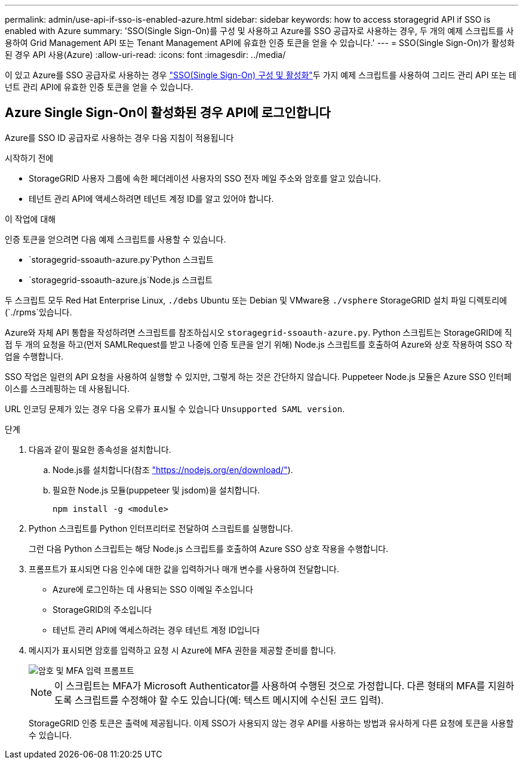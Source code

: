 ---
permalink: admin/use-api-if-sso-is-enabled-azure.html 
sidebar: sidebar 
keywords: how to access storagegrid API if SSO is enabled with Azure 
summary: 'SSO(Single Sign-On)를 구성 및 사용하고 Azure를 SSO 공급자로 사용하는 경우, 두 개의 예제 스크립트를 사용하여 Grid Management API 또는 Tenant Management API에 유효한 인증 토큰을 얻을 수 있습니다.' 
---
= SSO(Single Sign-On)가 활성화된 경우 API 사용(Azure)
:allow-uri-read: 
:icons: font
:imagesdir: ../media/


[role="lead"]
이  있고 Azure를 SSO 공급자로 사용하는 경우 link:../admin/configuring-sso.html["SSO(Single Sign-On) 구성 및 활성화"]두 가지 예제 스크립트를 사용하여 그리드 관리 API 또는 테넌트 관리 API에 유효한 인증 토큰을 얻을 수 있습니다.



== Azure Single Sign-On이 활성화된 경우 API에 로그인합니다

Azure를 SSO ID 공급자로 사용하는 경우 다음 지침이 적용됩니다

.시작하기 전에
* StorageGRID 사용자 그룹에 속한 페더레이션 사용자의 SSO 전자 메일 주소와 암호를 알고 있습니다.
* 테넌트 관리 API에 액세스하려면 테넌트 계정 ID를 알고 있어야 합니다.


.이 작업에 대해
인증 토큰을 얻으려면 다음 예제 스크립트를 사용할 수 있습니다.

*  `storagegrid-ssoauth-azure.py`Python 스크립트
*  `storagegrid-ssoauth-azure.js`Node.js 스크립트


두 스크립트 모두 Red Hat Enterprise Linux, `./debs` Ubuntu 또는 Debian 및 VMware용 `./vsphere` StorageGRID 설치 파일 디렉토리에 (`./rpms`있습니다.

Azure와 자체 API 통합을 작성하려면 스크립트를 참조하십시오 `storagegrid-ssoauth-azure.py`. Python 스크립트는 StorageGRID에 직접 두 개의 요청을 하고(먼저 SAMLRequest를 받고 나중에 인증 토큰을 얻기 위해) Node.js 스크립트를 호출하여 Azure와 상호 작용하여 SSO 작업을 수행합니다.

SSO 작업은 일련의 API 요청을 사용하여 실행할 수 있지만, 그렇게 하는 것은 간단하지 않습니다. Puppeteer Node.js 모듈은 Azure SSO 인터페이스를 스크레핑하는 데 사용됩니다.

URL 인코딩 문제가 있는 경우 다음 오류가 표시될 수 있습니다 `Unsupported SAML version`.

.단계
. 다음과 같이 필요한 종속성을 설치합니다.
+
.. Node.js를 설치합니다(참조 https://nodejs.org/en/download/["https://nodejs.org/en/download/"^]).
.. 필요한 Node.js 모듈(puppeteer 및 jsdom)을 설치합니다.
+
`npm install -g <module>`



. Python 스크립트를 Python 인터프리터로 전달하여 스크립트를 실행합니다.
+
그런 다음 Python 스크립트는 해당 Node.js 스크립트를 호출하여 Azure SSO 상호 작용을 수행합니다.

. 프롬프트가 표시되면 다음 인수에 대한 값을 입력하거나 매개 변수를 사용하여 전달합니다.
+
** Azure에 로그인하는 데 사용되는 SSO 이메일 주소입니다
** StorageGRID의 주소입니다
** 테넌트 관리 API에 액세스하려는 경우 테넌트 계정 ID입니다


. 메시지가 표시되면 암호를 입력하고 요청 시 Azure에 MFA 권한을 제공할 준비를 합니다.
+
image::../media/sso_api_password_mfa.png[암호 및 MFA 입력 프롬프트]

+

NOTE: 이 스크립트는 MFA가 Microsoft Authenticator를 사용하여 수행된 것으로 가정합니다. 다른 형태의 MFA를 지원하도록 스크립트를 수정해야 할 수도 있습니다(예: 텍스트 메시지에 수신된 코드 입력).

+
StorageGRID 인증 토큰은 출력에 제공됩니다. 이제 SSO가 사용되지 않는 경우 API를 사용하는 방법과 유사하게 다른 요청에 토큰을 사용할 수 있습니다.


